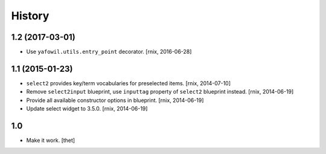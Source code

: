 
History
=======

1.2 (2017-03-01)
----------------

- Use ``yafowil.utils.entry_point`` decorator.
  [rnix, 2016-06-28]


1.1 (2015-01-23)
----------------

- ``select2`` provides key/term vocabularies for preselected items.
  [rnix, 2014-07-10]

- Remove ``select2input`` blueprint, use ``inputtag`` property of ``select2``
  blueprint instead.
  [rnix, 2014-06-19]

- Provide all available constructor options in blueprint.
  [rnix, 2014-06-19]

- Update select widget to 3.5.0.
  [rnix, 2014-06-19]

1.0
---

- Make it work.
  [thet]
